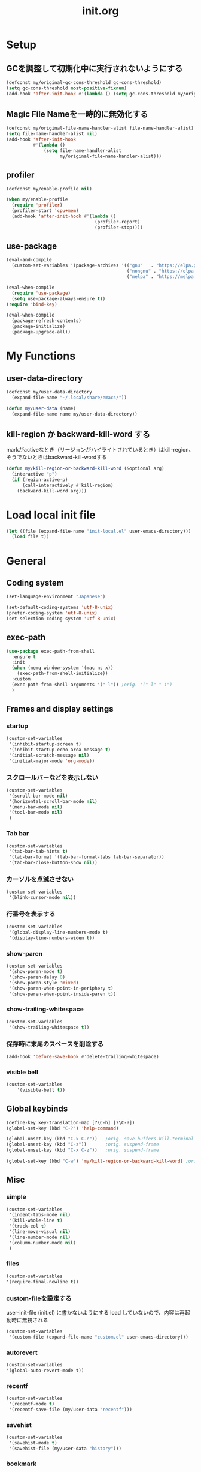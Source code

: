 #+TITLE: init.org
#+STARTUP: show5levels

* Setup

** GCを調整して初期化中に実行されないようにする

#+begin_src emacs-lisp
  (defconst my/original-gc-cons-threshold gc-cons-threshold)
  (setq gc-cons-threshold most-positive-fixnum)
  (add-hook 'after-init-hook #'(lambda () (setq gc-cons-threshold my/original-gc-cons-threshold)))
#+end_src

** Magic File Nameを一時的に無効化する

#+begin_src emacs-lisp
      (defconst my/original-file-name-handler-alist file-name-handler-alist)
      (setq file-name-handler-alist nil)
      (add-hook 'after-init-hook
                #'(lambda ()
                    (setq file-name-handler-alist
                          my/original-file-name-handler-alist)))
#+end_src

** profiler

#+begin_src emacs-lisp
   (defconst my/enable-profile nil)

   (when my/enable-profile
     (require 'profiler)
     (profiler-start 'cpu+mem)
     (add-hook 'after-init-hook #'(lambda ()
                                    (profiler-report)
                                    (profiler-stop))))
#+end_src

** use-package

#+begin_src emacs-lisp
  (eval-and-compile
    (custom-set-variables '(package-archives '(("gnu"   . "https://elpa.gnu.org/packages/")
                                               ("nongnu" . "https://elpa.nongnu.org/nongnu/")
                                               ("melpa" . "https://melpa.org/packages/")))))

  (eval-when-compile
    (require 'use-package)
    (setq use-package-always-ensure t))
  (require 'bind-key)

  (eval-when-compile
    (package-refresh-contents)
    (package-initialize)
    (package-upgrade-all))
#+end_src

* My Functions

** user-data-directory

#+begin_src emacs-lisp
  (defconst my/user-data-directory
    (expand-file-name "~/.local/share/emacs/"))

  (defun my/user-data (name)
    (expand-file-name name my/user-data-directory))
#+end_src

** kill-region か backward-kill-word する

markがactiveなとき（リージョンがハイライトされているとき）はkill-region、そうでないときはbackward-kill-wordする

#+begin_src emacs-lisp
  (defun my/kill-region-or-backward-kill-word (&optional arg)
    (interactive "p")
    (if (region-active-p)
        (call-interactively #'kill-region)
      (backward-kill-word arg)))
#+end_src

* Load local init file

#+begin_src emacs-lisp
  (let ((file (expand-file-name "init-local.el" user-emacs-directory)))
    (load file t))
#+end_src

* General

** Coding system

#+begin_src emacs-lisp
  (set-language-environment "Japanese")

  (set-default-coding-systems 'utf-8-unix)
  (prefer-coding-system 'utf-8-unix)
  (set-selection-coding-system 'utf-8-unix)
#+end_src

** exec-path

#+begin_src emacs-lisp
  (use-package exec-path-from-shell
    :ensure t
    :init
    (when (memq window-system '(mac ns x))
      (exec-path-from-shell-initialize))
    :custom
    (exec-path-from-shell-arguments '("-l")) ;orig. '("-l" "-i")
    )
#+end_src

** Frames and display settings
*** startup

#+begin_src emacs-lisp
  (custom-set-variables
   '(inhibit-startup-screen t)
   '(inhibit-startup-echo-area-message t)
   '(initial-scratch-message nil)
   '(initial-major-mode 'org-mode))
#+end_src

*** スクロールバーなどを表示しない

#+begin_src emacs-lisp
  (custom-set-variables
   '(scroll-bar-mode nil)
   '(horizontal-scroll-bar-mode nil)
   '(menu-bar-mode nil)
   '(tool-bar-mode nil)
   )
#+end_src

*** Tab bar

#+begin_src emacs-lisp
  (custom-set-variables
   '(tab-bar-tab-hints t)
   '(tab-bar-format '(tab-bar-format-tabs tab-bar-separator))
   '(tab-bar-close-button-show nil))
#+end_src

*** カーソルを点滅させない

#+begin_src emacs-lisp
  (custom-set-variables
   '(blink-cursor-mode nil))
#+end_src

*** 行番号を表示する

#+begin_src emacs-lisp
  (custom-set-variables
   '(global-display-line-numbers-mode t)
   '(display-line-numbers-widen t))
#+end_src

*** show-paren

#+begin_src emacs-lisp
  (custom-set-variables
   '(show-paren-mode t)
   '(show-paren-delay 0)
   '(show-paren-style 'mixed)
   '(show-paren-when-point-in-periphery t)
   '(show-paren-when-point-inside-paren t))
#+end_src

*** show-trailing-whitespace

#+begin_src emacs-lisp
  (custom-set-variables
   '(show-trailing-whitespace t))
#+end_src

*** 保存時に末尾のスペースを削除する

#+begin_src emacs-lisp
  (add-hook 'before-save-hook #'delete-trailing-whitespace)
#+end_src

*** visible bell

#+begin_src emacs-lisp
  (custom-set-variables
      '(visible-bell t))
#+end_src

** Global keybinds

#+begin_src emacs-lisp
  (define-key key-translation-map [?\C-h] [?\C-?])
  (global-set-key (kbd "C-?") 'help-command)

  (global-unset-key (kbd "C-x C-c"))   ;orig. save-buffers-kill-terminal
  (global-unset-key (kbd "C-z"))       ;orig. suspend-frame
  (global-unset-key (kbd "C-x C-z"))   ;orig. suspend-frame

  (global-set-key (kbd "C-w") 'my/kill-region-or-backward-kill-word) ;orig. kill-region
#+end_src

** Misc

*** simple
#+begin_src emacs-lisp
  (custom-set-variables
   '(indent-tabs-mode nil)
   '(kill-whole-line t)
   '(track-eol t)
   '(line-move-visual nil)
   '(line-number-mode nil)
   '(column-number-mode nil)
   )
#+end_src

#+end_src

*** files

#+begin_src emacs-lisp
  (custom-set-variables
  '(require-final-newline t))
#+end_src

*** custom-fileを設定する

user-init-file (init.el) に書かないようにする
load していないので、内容は再起動時に無視される

#+begin_src emacs-lisp
  (custom-set-variables
   '(custom-file (expand-file-name "custom.el" user-emacs-directory)))
#+end_src

*** autorevert
#+begin_src emacs-lisp
  (custom-set-variables
  '(global-auto-revert-mode t))
#+end_src

*** recentf

#+begin_src emacs-lisp
  (custom-set-variables
   '(recentf-mode t)
   '(recentf-save-file (my/user-data "recentf")))
#+end_src

*** savehist

#+begin_src emacs-lisp
  (custom-set-variables
   '(savehist-mode t)
   '(savehist-file (my/user-data "history")))
#+end_src

*** bookmark

#+begin_src emacs-lisp
  (custom-set-variables
   '(bookmark-default-file (my/user-data "bookmarks")))
#+end_src

*** dired

#+begin_src emacs-lisp
  (with-eval-after-load 'dired
    (define-key dired-mode-map (kbd "e") #'wdired-change-to-wdired-mode))
#+end_src

*** project

#+begin_src emacs-lisp
  (custom-set-variables
   '(project-list-file (my/user-data "projects")))
#+end_src

*** which-func

#+begin_src emacs-lisp
  (custom-set-variables
   '(which-function-mode t))
#+end_src

*** compile

#+begin_src emacs-lisp
  (custom-set-variables
   '(compilation-scroll-output 'first-error))
#+end_src

*** warnings

#+begin_src emacs-lisp
  (custom-set-variables
   '(warning-suppress-types '((comp))))
#+end_src

*** enable narrowing

#+begin_src emacs-lisp
  (put 'narrow-to-region 'disabled nil)
  (put 'narrow-to-page 'disabled nil)
#+end_src
*** others

#+begin_src emacs-lisp
  (custom-set-variables
   ;; C source code
   '(history-delete-duplicates t)
   '(auto-save-list-file-name (my/user-data "auto-save-list/.saves-"))
   '(enable-recursive-minibuffers t))
#+end_src


* Theme and modeline

** doom-themes

#+begin_src emacs-lisp
  (use-package doom-themes
    :config
    (load-theme 'doom-dracula t)
    (doom-themes-org-config)
    (doom-themes-treemacs-config)
    (doom-themes-visual-bell-config))
#+end_src

** doom-modeline

#+begin_src emacs-lisp
  (use-package doom-modeline
    :custom
    (doom-modeline-buffer-file-name-style 'truncate-with-project)
    (doom-modeline-icon t)
    (doom-modeline-minor-modes t)
    :hook
    (after-init . doom-modeline-mode)
    )
#+end_src

** minions

#+begin_src emacs-lisp
  (use-package minions
    :custom
    (minions-mode t))
#+end_src

* Org

** org

#+begin_src emacs-lisp
  (use-package org
    :bind (nil
           ("C-c a" . org-agenda)
           ("C-c c" . org-capture)
           )
    :custom
    ;; org-persist
    (org-persist-directory (my/user-data "org-persist/")))
#+end_src

** org-bullets

#+begin_src emacs-lisp
  (use-package org-bullets
    :hook (org-mode . org-bullets-mode))
#+end_src

** org-babel

*** ob-go

#+begin_src emacs-lisp
  (use-package ob-go
    :after org
    :config
    (org-babel-do-load-languages 'org-babel-load-languges
                                 '((go . t))))
#+end_src

* Prog
** Go

#+begin_src emacs-lisp
  (use-package go-mode
    :hook
    (go-mode . lsp-deferred))
#+end_src

** Protocol Buffer

#+begin_src emacs-lisp
  (use-package protobuf-mode
 :defer t)
#+end_src

** PlantUML

#+begin_src emacs-lisp
  (use-package plantuml-mode
    :defer t
    :custom
    (plantuml-jar-path (expand-file-name "~/bin/plantuml.jar")))
#+end_src

** YAML

#+begin_src emacs-lisp
  (use-package yaml-mode
    :defer t)
#+end_src

* LSP

** lsp-mode

#+begin_src emacs-lisp
  (use-package lsp-mode
    :custom
    (lsp-completion-provider :none)
    (lsp-session-file (my/user-data "lsp-session"))
    :hook
    (lsp-mode . lsp-enable-which-key-integration)
    :init
    (setq lsp-keymap-prefix "C-c C-l")
    )
#+end_src

** lsp-ui

#+begin_src emacs-lisp
  (use-package lsp-ui
    :after lsp
    :bind (nil
           :map lsp-mode-map
           ([remap xref-find-definitions] . lsp-ui-peek-find-definitions)
           ([remap xref-find-references] . lsp-ui-peek-find-references)
           )
    :custom
    ;; lsp-ui-sideline
    (lsp-ui-sideline-enable t)
    (lsp-ui-sideline-delay 0)
    (lsp-ui-sideline-show-hover t)
    ;; lsp-ui-peek
    (lsp-ui-peek-enable t)
    (lsp-ui-peek-always-show t)
    ;; lsp-ui-doc
    (lsp-ui-doc-enable t)
    (lsp-ui-doc-delay 0)
    (lsp-ui-doc-header t)
    (lsp-ui-doc-include-signature t)
    (lsp-ui-doc-position 'bottom)
    (lsp-ui-doc-use-childframe t)
    (lsp-ui-doc-flycheck-enable t)
    ;; lsp-ui-imenu
    (lsp-ui-imenu-auto-refresh)
    (lsp-ui-imenu-auto-refresh-delay 0.0)
    )
#+end_src

** consult-lsp

#+begin_src emacs-lisp
  (use-package consult-lsp
   :after (consult lsp))
#+end_src

* Completion
** vertico

#+begin_src emacs-lisp
  (use-package vertico
    :bind (nil
           :map vertico-map
           ("?"     . minibuffer-completion-help)
           ("M-RET" . minibuffer-force-complete-and-exit)
           ("M-TAB" . minibuffer-complete)
           ("C-l"   . vertico-directory-up)
           )
    :custom
    (vertico-mode t)
    (vertico-multiform-mode t)
    (vertico-cycle t)
    )
#+end_src

*** vertico-posframe

#+begin_src emacs-lisp
  (use-package vertico-posframe
    :after (vertico posframe)
    :custom
    (vertico-posframe-mode t)
    )
#+end_src

** marginalia

#+begin_src emacs-lisp
  (use-package marginalia
    :custom
    (marginalia-mode t)
    :hook
    (marginalia-mode . all-the-icons-completion-marginalia-setup)
    )
#+end_src

** orderless

#+begin_src emacs-lisp
  (use-package orderless
    :custom
    (completion-styles '(orderless))
    )
#+end_src

** consult

#+begin_src emacs-lisp
  (use-package consult
    :bind (nil
           ([remap switch-to-buffer]              . consult-buffer)
           ([remap switch-to-buffer-other-window] . consult-buffer-other-window)
           ([remap switch-to-buffer-other-frame]  . consult-buffer-other-frame)
           ([remap project-switch-to-buffer]      . consult-project-buffer)
           ([remap bookmark-set]                  . consult-bookmark)
           ([remap bookmark-jump]                 . consult-bookmark)
           ([remap yank-pop]                      . consult-yank-pop)
           ([remap isearch-forawrd]               . consult-line)

           :map org-mode-map
           ("C-*" . consult-org-heading)

           :map goto-map
           ("g"   . consult-goto-line)    ;orig. goto-line
           ("M-g" . consult-goto-line)    ;orig. goto-line
           ("i"   . consult-imenu)        ;orig. imenu
           ("I"   . consult-imenu-multi)  ;orig. imenu

           :map search-map
           ("g" . consult-grep)
           ("G" . consult-git-grep)
           ("l" . consult-line)
           ("L" . consult-line-multi)

           :map isearch-mode-map
           ("M-e"   . consult-isearch-history)
           ("M-s e" . consult-isearch-history)
           ("M-s l" . consult-line)
           ("M-s L" . consult-line-multi)
           )
    :custom
    (xref-show-xrefs-function #'consult-xref)
    (xref-show-definitions-function #'consult-xref)
    )
#+end_src

** embark

#+begin_src emacs-lisp
  (use-package embark
    :bind (nil
           ("C-." . embark-act)
           ("M-." . embark-dwim)
           )
    :custom
    (embark-help-key "?")
    )
#+end_src

*** embark-consult

#+begin_src emacs-lisp
  (use-package embark-consult
    :after (embark consult))
#+end_src

** corfu

#+begin_src emacs-lisp
  (use-package corfu
    :custom
    (global-corfu-mode t)
    (corfu-auto nil)
    (corfu-auto-delay 0)
    (corfu-auto-prefix 0)
    (corfu-cycle t)
    (corfu-preselect 'prompt)
    (corfu-quit-at-boundary t)
    (corfu-quit-no-match t)
    (corfu-exclude-modes '(shell-mode))
    ;; corfu-popupinfo
    (corfu-popupinfo-mode t)
    (corfu-popupinfo-delay '(0 . 0))
    :hook
    (corfu-mode . corfu-popupinfo-mode))
#+end_src

** kind-icon

#+begin_src emacs-lisp
  (use-package kind-icon
    :after corfu
    :custom
    (kind-icon-default-face 'corfu-default)
    :init
    (add-to-list 'corfu-margin-formatters #'kind-icon-margin-formatter))
#+end_src

* Packages
** all-the-icons

#+begin_src emacs-lisp
  (use-package all-the-icons)
#+end_src

** all-the-icons-dired

#+begin_src emacs-lisp
  (use-package all-the-icons-dired
    :hook
    (dired-mode . all-the-icons-dired-mode))
#+end_src

** all-the-icons-completion

#+begin_src emacs-lisp
  (use-package all-the-icons-completion
    :custom
    (all-the-icons-completion-mode t)
    )
#+end_src

** beacon

#+begin_src emacs-lisp
  (use-package beacon
    :custom
    (beacon-mode t)
    (beacon-color "yellow")
    )
#+end_src

** browse-at-remote

#+begin_src emacs-lisp
  (use-package browse-at-remote
    :bind (nil
           ("C-c u" . browse-url-at-point))
    :commands browse-at-remote-get-url)
#+end_src

** ffap

#+begin_src emacs-lisp
  (use-package ffap
    :bind (nil
	   ("C-c v" . ffap)
	   )
    )
#+end_src

** flycheck

#+begin_src emacs-lisp
  (use-package flycheck
    :custom
    (global-flycheck-mode t)
    )
#+end_src

** git-gutter

#+begin_src emacs-lisp
  (use-package git-gutter
    :custom
    (global-git-gutter-mode t))
#+end_src

** highlight-indent-guides

#+begin_src emacs-lisp
  (use-package highlight-indent-guides
    :hook
    ((prog-mode yaml-mode) . highlight-indent-guides-mode)
    :custom
    (highlight-indent-guides-auto-enabled t)
    (highlight-indent-guides-responsive 'stack)
    (highlight-indent-guides-method 'column)
    )
#+end_src

** magit

#+begin_src emacs-lisp
  (use-package magit
    :defer t
    :custom
    (magit-auto-revert-mode t)
    :hook
    (after-save . magit-after-save-refresh-status)
    (after-save . magit-after-save-refresh-buffers))
#+end_src

*** forge

#+begin_src emacs-lisp
  (use-package forge
    :after magit
    :custom
    (forge-database-file (my/user-data "forge-database.sqlite")))
#+end_src

** transient

#+begin_src emacs-lisp
  (use-package transient
    :defer t
    :custom
    (transient-levels-file (my/user-data "transient/levels.el"))
    (transient-values-file (my/user-data "transient/values.el"))
    (transient-history-file (my/user-data "transient/history.el")))
#+end_src
** minimap

#+begin_src emacs-lisp
  (use-package minimap
    :defer t
    :custom
    (minimap-automatically-delete-window nil)
    (minimap-update-delay 0)
    (minimap-window-location 'right)
    (minimap-major-modes '(prog-mode org-mode))
    )
#+end_src

** open-junk-file

#+begin_src emacs-lisp
  (use-package open-junk-file
    :bind (nil
	   ("C-c j" . open-junk-file)
	   )
    :custom
    (open-junk-file-format "~/junk/%Y/%m/%d-%H%M%S." t)
    )
#+end_src

** rainbow-delimiters

#+begin_src emacs-lisp
  (use-package rainbow-delimiters
    :hook
    (prog-mode . rainbow-delimiters-mode)
    )
#+end_src

** treemacs

#+begin_src emacs-lisp
  (use-package treemacs
    :bind (nil
           ("M-0" . treemacs-select-window)
           )
    :custom
    (treemacs-collapse-dirs 3)
    (treemacs-filewatch-mode t)
    (treemacs-follow-mode t)
    (treemacs-git-commit-diff-mode t)
    (treemacs-git-mode t)
    (treemacs-is-never-other-window t)
    (treemacs-missing-project-action 'keep)
    (treemacs-persist-file (my/user-data "treemacs-persist"))
    (treemacs-last-error-persist-file (my/user-data "treemacs-persist-at-last-error"))
    :hook
    (treemacs-mode . (lambda () (display-line-numbers-mode -1))))

  (use-package treemacs-all-the-icons
    :after (treemacs all-the-icons)
    :config
    (treemacs-load-theme "all-the-icons")
    )

  (use-package treemacs-tab-bar
    :after treemacs
    :disabled t)
#+end_src

** volatile-highlights

#+begin_src emacs-lisp
  (use-package volatile-highlights
    :custom
    (volatile-highlights-mode t)
    :custom-face
    (vhl/default-face ((nil (:foreground "red" :background "yellow"))))
    )
#+end_src

** which-key

#+begin_src emacs-lisp
  (use-package which-key
    :custom
    (which-key-mode t)
    (which-key-idle-delay 0.0)
    (which-key-idle-secondary-delay 0.0)
    (which-key-popup-type 'side-window))
#+end_src
